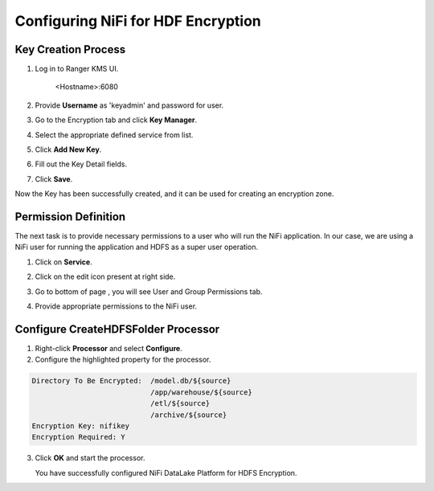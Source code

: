 ===================================
Configuring NiFi for HDF Encryption
===================================

Key Creation Process
====================

1. Log in to Ranger KMS UI.

    <Hostname>:6080

    |image1|

2. Provide **Username** as 'keyadmin' and password for user.

3. Go to the Encryption tab and click **Key Manager**.

   |image2|

4. Select the appropriate defined service from list.

   |image3|

5. Click **Add New Key**.

6. Fill out the Key Detail fields.

   |image4|

7. Click **Save**.

Now the Key has been successfully created, and it can be used for creating an
encryption zone.

Permission Definition
=====================

The next task is to provide necessary permissions to a user who will run the NiFi
application. In our case, we are using a NiFi user for running the application
and HDFS as a super user operation.

1. Click on **Service**.

   |image5|

2. Click on the edit icon present at right side.

   |image6|

3. Go to bottom of page , you will see User and Group Permissions tab.

   |image7|

4. Provide appropriate permissions to the NiFi user.

Configure CreateHDFSFolder Processor
====================================

1. Right-click **Processor** and select **Configure**.

2. Configure the highlighted property for the processor.

.. code-block:: shell

    Directory To Be Encrypted:  /model.db/${source}
                                /app/warehouse/${source}
                                /etl/${source}
                                /archive/${source}
    Encryption Key: nifikey
    Encryption Required: Y

..

    |image8|

3. Click **OK** and start the processor.

   You have successfully configured NiFi DataLake Platform for HDFS Encryption.


.. |image1| image:: media/Config_NiFi/E1.png
   :width: 2.86302in
   :height: 2.48958in
.. |image2| image:: media/Config_NiFi/E2.png
   :width: 6.13542in
   :height: 2.09430in
.. |image3| image:: media/Config_NiFi/E3.png
   :width: 6.13542in
   :height: 1.94223in
.. |image4| image:: media/Config_NiFi/E4.png
   :width: 5.91667in
   :height: 4.48238in
.. |image5| image:: media/Config_NiFi/E5.png
   :width: 6.01042in
   :height: 2.64368in
.. |image6| image:: media/Config_NiFi/E5.5.png
   :width: 5.98958in
   :height: 1.52811in
.. |image7| image:: media/Config_NiFi/E6.png
   :width: 5.97917in
   :height: 2.44788in
.. |image8| image:: media/Config_NiFi/E7.png
   :width: 5.98958in
   :height: 2.76314in
